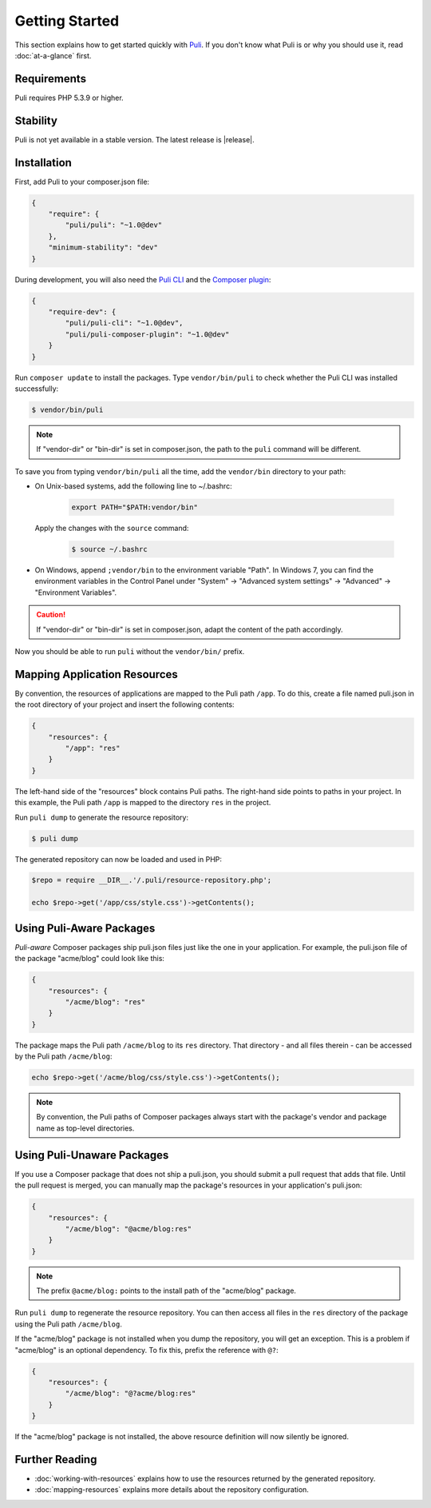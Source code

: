 .. index::
    single: Getting Started
    single: Installation

.. |trade| unicode:: U+2122

Getting Started
===============

This section explains how to get started quickly with Puli_. If you don't know
what Puli is or why you should use it, read :doc:`at-a-glance` first.

Requirements
------------

Puli requires PHP 5.3.9 or higher.

Stability
---------

Puli is not yet available in a stable version. The latest release is
|release|.

Installation
------------

First, add Puli to your composer.json file:

.. code-block:: json

    {
        "require": {
            "puli/puli": "~1.0@dev"
        },
        "minimum-stability": "dev"
    }

During development, you will also need the `Puli CLI`_ and the
`Composer plugin`_:

.. code-block:: json

    {
        "require-dev": {
            "puli/puli-cli": "~1.0@dev",
            "puli/puli-composer-plugin": "~1.0@dev"
        }
    }

Run ``composer update`` to install the packages. Type ``vendor/bin/puli`` to
check whether the Puli CLI was installed successfully:

.. code-block:: bash

    $ vendor/bin/puli

.. note::

    If "vendor-dir" or "bin-dir" is set in composer.json, the path to the
    ``puli`` command will be different.

To save you from typing ``vendor/bin/puli`` all the time, add the ``vendor/bin``
directory to your path:

* On Unix-based systems, add the following line to ~/.bashrc:

    .. code-block:: text

        export PATH="$PATH:vendor/bin"

  Apply the changes with the ``source`` command:

    .. code-block:: bash

        $ source ~/.bashrc

* On Windows, append ``;vendor/bin`` to the environment variable "Path". In
  Windows 7, you can find the environment variables in the Control Panel
  under "System" → "Advanced system settings" → "Advanced" →
  "Environment Variables".

.. caution::

    If "vendor-dir" or "bin-dir" is set in composer.json, adapt the content
    of the path accordingly.

Now you should be able to run ``puli`` without the ``vendor/bin/`` prefix.

Mapping Application Resources
-----------------------------

By convention, the resources of applications are mapped to the Puli path
``/app``. To do this, create a file named puli.json in the root directory of
your project and insert the following contents:

.. code-block:: json

    {
        "resources": {
            "/app": "res"
        }
    }

The left-hand side of the "resources" block contains Puli paths. The right-hand
side points to paths in your project. In this example, the  Puli path ``/app``
is mapped to the directory ``res`` in the project.

Run ``puli dump`` to generate the resource repository:

.. code-block:: bash

    $ puli dump

The generated repository can now be loaded and used in PHP:

.. code-block:: php

    $repo = require __DIR__.'/.puli/resource-repository.php';

    echo $repo->get('/app/css/style.css')->getContents();

Using Puli-Aware Packages
-------------------------

*Puli-aware* Composer packages ship puli.json files just like the one in your
application. For example, the puli.json file of the package "acme/blog" could
look like this:

.. code-block:: json

    {
        "resources": {
            "/acme/blog": "res"
        }
    }

The package maps the Puli path ``/acme/blog`` to its ``res`` directory. That
directory - and all files therein - can be accessed by the Puli path
``/acme/blog``:

.. code-block:: php

    echo $repo->get('/acme/blog/css/style.css')->getContents();

.. note::

    By convention, the Puli paths of Composer packages always start with the
    package's vendor and package name as top-level directories.

Using Puli-Unaware Packages
---------------------------

If you use a Composer package that does not ship a puli.json, you should submit
a pull request that adds that file. Until the pull request is merged, you can
manually map the package's resources in your application's puli.json:

.. code-block:: json

    {
        "resources": {
            "/acme/blog": "@acme/blog:res"
        }
    }

.. note::

    The prefix ``@acme/blog:`` points to the install path of the "acme/blog"
    package.

Run ``puli dump`` to regenerate the resource repository. You can then access all
files in the ``res`` directory of the package using the Puli path
``/acme/blog``.

If the "acme/blog" package is not installed when you dump the repository, you
will get an exception. This is a problem if "acme/blog" is an optional
dependency. To fix this, prefix the reference with ``@?``:

.. code-block:: json

    {
        "resources": {
            "/acme/blog": "@?acme/blog:res"
        }
    }

If the "acme/blog" package is not installed, the above resource definition will
now silently be ignored.

Further Reading
---------------

* :doc:`working-with-resources` explains how to use the resources returned
  by the generated repository.
* :doc:`mapping-resources` explains more details about the
  repository configuration.

.. _Puli: https://github.com/puli/puli
.. _Puli CLI: https://github.com/puli/puli-cli
.. _Composer Plugin: https://github.com/puli/puli-composer-plugin
.. _Composer: https://getcomposer.org
